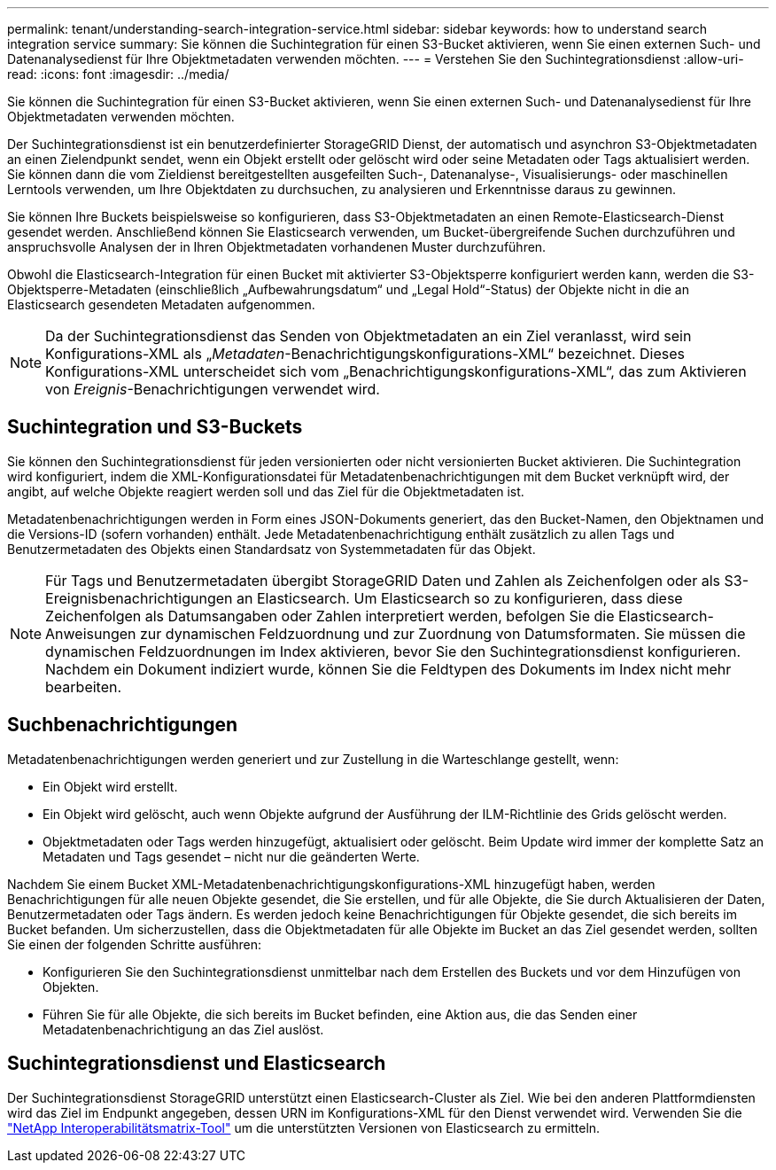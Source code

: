 ---
permalink: tenant/understanding-search-integration-service.html 
sidebar: sidebar 
keywords: how to understand search integration service 
summary: Sie können die Suchintegration für einen S3-Bucket aktivieren, wenn Sie einen externen Such- und Datenanalysedienst für Ihre Objektmetadaten verwenden möchten. 
---
= Verstehen Sie den Suchintegrationsdienst
:allow-uri-read: 
:icons: font
:imagesdir: ../media/


[role="lead"]
Sie können die Suchintegration für einen S3-Bucket aktivieren, wenn Sie einen externen Such- und Datenanalysedienst für Ihre Objektmetadaten verwenden möchten.

Der Suchintegrationsdienst ist ein benutzerdefinierter StorageGRID Dienst, der automatisch und asynchron S3-Objektmetadaten an einen Zielendpunkt sendet, wenn ein Objekt erstellt oder gelöscht wird oder seine Metadaten oder Tags aktualisiert werden.  Sie können dann die vom Zieldienst bereitgestellten ausgefeilten Such-, Datenanalyse-, Visualisierungs- oder maschinellen Lerntools verwenden, um Ihre Objektdaten zu durchsuchen, zu analysieren und Erkenntnisse daraus zu gewinnen.

Sie können Ihre Buckets beispielsweise so konfigurieren, dass S3-Objektmetadaten an einen Remote-Elasticsearch-Dienst gesendet werden.  Anschließend können Sie Elasticsearch verwenden, um Bucket-übergreifende Suchen durchzuführen und anspruchsvolle Analysen der in Ihren Objektmetadaten vorhandenen Muster durchzuführen.

Obwohl die Elasticsearch-Integration für einen Bucket mit aktivierter S3-Objektsperre konfiguriert werden kann, werden die S3-Objektsperre-Metadaten (einschließlich „Aufbewahrungsdatum“ und „Legal Hold“-Status) der Objekte nicht in die an Elasticsearch gesendeten Metadaten aufgenommen.


NOTE: Da der Suchintegrationsdienst das Senden von Objektmetadaten an ein Ziel veranlasst, wird sein Konfigurations-XML als „_Metadaten_-Benachrichtigungskonfigurations-XML“ bezeichnet.  Dieses Konfigurations-XML unterscheidet sich vom „Benachrichtigungskonfigurations-XML“, das zum Aktivieren von _Ereignis_-Benachrichtigungen verwendet wird.



== Suchintegration und S3-Buckets

Sie können den Suchintegrationsdienst für jeden versionierten oder nicht versionierten Bucket aktivieren.  Die Suchintegration wird konfiguriert, indem die XML-Konfigurationsdatei für Metadatenbenachrichtigungen mit dem Bucket verknüpft wird, der angibt, auf welche Objekte reagiert werden soll und das Ziel für die Objektmetadaten ist.

Metadatenbenachrichtigungen werden in Form eines JSON-Dokuments generiert, das den Bucket-Namen, den Objektnamen und die Versions-ID (sofern vorhanden) enthält.  Jede Metadatenbenachrichtigung enthält zusätzlich zu allen Tags und Benutzermetadaten des Objekts einen Standardsatz von Systemmetadaten für das Objekt.


NOTE: Für Tags und Benutzermetadaten übergibt StorageGRID Daten und Zahlen als Zeichenfolgen oder als S3-Ereignisbenachrichtigungen an Elasticsearch.  Um Elasticsearch so zu konfigurieren, dass diese Zeichenfolgen als Datumsangaben oder Zahlen interpretiert werden, befolgen Sie die Elasticsearch-Anweisungen zur dynamischen Feldzuordnung und zur Zuordnung von Datumsformaten.  Sie müssen die dynamischen Feldzuordnungen im Index aktivieren, bevor Sie den Suchintegrationsdienst konfigurieren.  Nachdem ein Dokument indiziert wurde, können Sie die Feldtypen des Dokuments im Index nicht mehr bearbeiten.



== Suchbenachrichtigungen

Metadatenbenachrichtigungen werden generiert und zur Zustellung in die Warteschlange gestellt, wenn:

* Ein Objekt wird erstellt.
* Ein Objekt wird gelöscht, auch wenn Objekte aufgrund der Ausführung der ILM-Richtlinie des Grids gelöscht werden.
* Objektmetadaten oder Tags werden hinzugefügt, aktualisiert oder gelöscht.  Beim Update wird immer der komplette Satz an Metadaten und Tags gesendet – nicht nur die geänderten Werte.


Nachdem Sie einem Bucket XML-Metadatenbenachrichtigungskonfigurations-XML hinzugefügt haben, werden Benachrichtigungen für alle neuen Objekte gesendet, die Sie erstellen, und für alle Objekte, die Sie durch Aktualisieren der Daten, Benutzermetadaten oder Tags ändern.  Es werden jedoch keine Benachrichtigungen für Objekte gesendet, die sich bereits im Bucket befanden.  Um sicherzustellen, dass die Objektmetadaten für alle Objekte im Bucket an das Ziel gesendet werden, sollten Sie einen der folgenden Schritte ausführen:

* Konfigurieren Sie den Suchintegrationsdienst unmittelbar nach dem Erstellen des Buckets und vor dem Hinzufügen von Objekten.
* Führen Sie für alle Objekte, die sich bereits im Bucket befinden, eine Aktion aus, die das Senden einer Metadatenbenachrichtigung an das Ziel auslöst.




== Suchintegrationsdienst und Elasticsearch

Der Suchintegrationsdienst StorageGRID unterstützt einen Elasticsearch-Cluster als Ziel.  Wie bei den anderen Plattformdiensten wird das Ziel im Endpunkt angegeben, dessen URN im Konfigurations-XML für den Dienst verwendet wird.  Verwenden Sie die https://imt.netapp.com/matrix/#welcome["NetApp Interoperabilitätsmatrix-Tool"^] um die unterstützten Versionen von Elasticsearch zu ermitteln.
